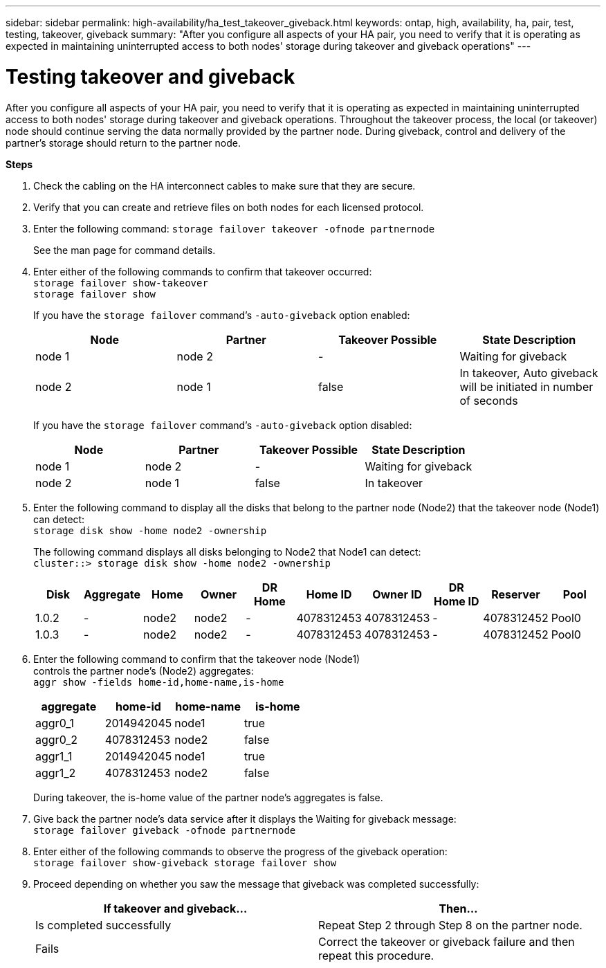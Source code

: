 ---
sidebar: sidebar
permalink: high-availability/ha_test_takeover_giveback.html
keywords: ontap, high, availability, ha, pair, test, testing, takeover, giveback
summary: "After you configure all aspects of your HA pair, you need to verify that it is operating as expected in maintaining uninterrupted access to both nodes' storage during takeover and giveback operations"
---

= Testing takeover and giveback
:hardbreaks:
:nofooter:
:icons: font
:linkattrs:
:imagesdir: ./media/

[.lead]
After you configure all aspects of your HA pair, you need to verify that it is operating as expected in maintaining uninterrupted access to both nodes' storage during takeover and giveback operations. Throughout the takeover process, the local (or takeover) node should continue serving the data normally provided by the partner node. During giveback, control and delivery of the partner's storage should return to the partner node.

*Steps*

[arabic]
. {blank}
+
Check the cabling on the HA interconnect cables to make sure that they are secure.
. {blank}
+
Verify that you can create and retrieve files on both nodes for each licensed protocol.
. {blank}
+
Enter the following command: `storage failover takeover -ofnode partnernode`
+
See the man page for command details.

. {blank}
+
Enter either of the following commands to confirm that takeover occurred:
`storage failover show-takeover`
`storage failover show`
+
--
If you have the `storage failover` command's `-auto-giveback` option enabled:

[cols=4*,options="header"]
|===
| Node | Partner | Takeover Possible | State Description
|node 1 |node 2 |- | Waiting for giveback
|node 2 |node 1 |false |In takeover, Auto giveback will be initiated in number of seconds
|===

If you have the `storage failover` command's `-auto-giveback` option disabled:

[cols=4*,options="header"]
|===
| Node | Partner | Takeover Possible | State Description
|node 1 |node 2 |- | Waiting for giveback
|node 2 |node 1 |false | In takeover
|===
--
[arabic, start=5]
. {blank}
+
Enter the following command to display all the disks that belong to the partner node (Node2) that the takeover node (Node1) can detect:
`storage disk show -home node2 -ownership`
+
--
The following command displays all disks belonging to Node2 that Node1 can detect:
`cluster::> storage disk show -home node2 -ownership`
[cols=10*,options="header"]
|===
a|
Disk |Aggregate |Home |Owner |DR Home |Home ID |Owner ID |DR Home ID |Reserver
|Pool

|1.0.2 |- |node2 |node2 |- |4078312453 |4078312453 |- |4078312452 |Pool0
|1.0.3 |- |node2 |node2 |- |4078312453 |4078312453 |- |4078312452 |Pool0
|===
--
[arabic, start=6]
. {blank}
+

Enter the following command to confirm that the takeover node (Node1)
controls the partner node's (Node2) aggregates:
`aggr show ‑fields home‑id,home‑name,is‑home`
+
--
[cols=4*,options="header"]
|===
a|aggregate |home-id |home-name |is-home

a| aggr0_1
a| 2014942045
a| node1
a| true

a| aggr0_2
a| 4078312453
a| node2
a| false

a|aggr1_1
a| 2014942045
a| node1
a| true
|aggr1_2 | 4078312453 |node2
a| false
|===
During takeover, the is-home value of the partner node's aggregates is false.
--
[arabic, start=7]
. {blank}
+
Give back the partner node's data service after it displays the Waiting for giveback message:
`storage failover giveback -ofnode partnernode`

[arabic, start=8]
. {blank}
+

Enter either of the following commands to observe the progress of the giveback operation:
`storage failover show-giveback storage failover show`


[arabic, start=9]
. {blank}
+
Proceed depending on whether you saw the message that giveback was completed successfully:
+
--
|===
If takeover and giveback... |Then...

| Is completed successfully | Repeat Step 2 through Step 8 on the partner node.

| Fails | Correct the takeover or giveback failure and then repeat this procedure.
|===
--
